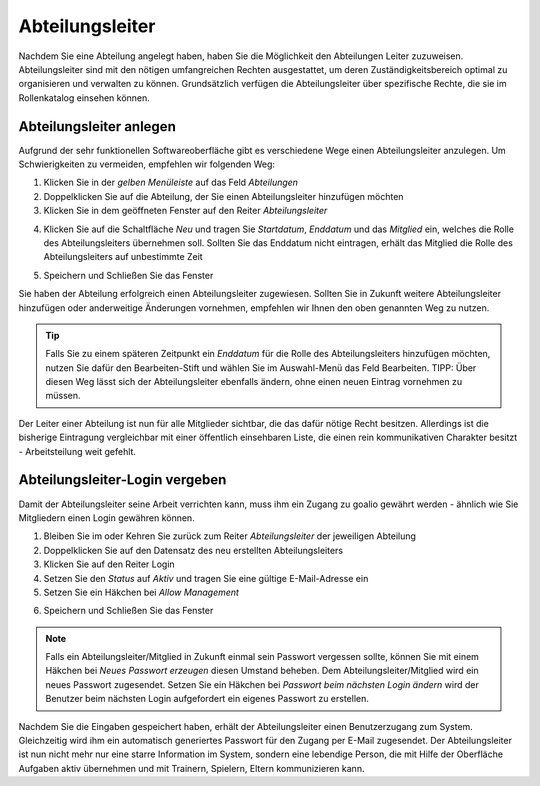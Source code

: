﻿Abteilungsleiter
================

Nachdem Sie eine Abteilung angelegt haben, haben Sie die Möglichkeit den Abteilungen Leiter zuzuweisen. Abteilungsleiter sind mit den nötigen umfangreichen Rechten ausgestattet, um deren Zuständigkeitsbereich optimal zu organisieren und verwalten zu können. Grundsätzlich verfügen die Abteilungsleiter über spezifische Rechte, die sie im Rollenkatalog einsehen können.

Abteilungsleiter anlegen
------------------------
Aufgrund der sehr funktionellen Softwareoberfläche gibt es verschiedene Wege einen Abteilungsleiter anzulegen. Um Schwierigkeiten zu vermeiden, empfehlen wir folgenden Weg:

1. Klicken Sie in der *gelben Menüleiste* auf das Feld *Abteilungen*
2. Doppelklicken Sie auf die Abteilung, der Sie einen Abteilungsleiter hinzufügen möchten
3. Klicken Sie in dem geöffneten Fenster auf den Reiter *Abteilungsleiter*

.. image:: ../../images/gui/abteilungsleiter1.png

4. Klicken Sie auf die Schaltfläche *Neu* und tragen Sie *Startdatum*, *Enddatum* und das *Mitglied* ein, welches die Rolle des Abteilungsleiters übernehmen soll. Sollten Sie das Enddatum nicht eintragen, erhält das Mitglied die Rolle des Abteilungsleiters auf unbestimmte Zeit

.. image:: ../../images/gui/abteilungsleiter2.png

5. Speichern und Schließen Sie das Fenster

Sie haben der Abteilung erfolgreich einen Abteilungsleiter zugewiesen. Sollten Sie in Zukunft weitere Abteilungsleiter hinzufügen oder anderweitige Änderungen vornehmen, empfehlen wir Ihnen den oben genannten Weg zu nutzen.

.. tip::
 Falls Sie zu einem späteren Zeitpunkt ein *Enddatum* für die Rolle des Abteilungsleiters hinzufügen möchten, nutzen Sie dafür den Bearbeiten-Stift und wählen Sie im Auswahl-Menü das Feld Bearbeiten. TIPP: Über diesen Weg lässt sich der Abteilungsleiter ebenfalls ändern, ohne einen neuen Eintrag vornehmen zu müssen.

Der Leiter einer Abteilung ist nun für alle Mitglieder sichtbar, die das dafür nötige Recht besitzen. Allerdings ist die bisherige Eintragung vergleichbar mit einer öffentlich einsehbaren Liste, die einen rein kommunikativen Charakter besitzt - Arbeitsteilung weit gefehlt.  

Abteilungsleiter-Login vergeben
-------------------------------
Damit der Abteilungsleiter seine Arbeit verrichten kann, muss ihm ein Zugang zu goalio gewährt werden - ähnlich wie Sie Mitgliedern einen Login gewähren können.

1. Bleiben Sie im oder Kehren Sie zurück zum Reiter *Abteilungsleiter* der jeweiligen Abteilung
2. Doppelklicken Sie auf den Datensatz des neu erstellten Abteilungsleiters
3. Klicken Sie auf den Reiter Login
4. Setzen Sie den *Status* auf *Aktiv* und tragen Sie eine gültige E-Mail-Adresse ein
5. Setzen Sie ein Häkchen bei *Allow Management*

.. image:: ../../images/gui/abteilungsleiter3.png

6. Speichern und Schließen Sie das Fenster

.. note:: 
 Falls ein Abteilungsleiter/Mitglied in Zukunft einmal sein Passwort vergessen sollte, können Sie mit einem Häkchen bei *Neues Passwort erzeugen* diesen Umstand beheben. Dem Abteilungsleiter/Mitglied wird ein neues Passwort zugesendet. Setzen Sie ein Häkchen bei *Passwort beim nächsten Login ändern* wird der Benutzer beim nächsten Login aufgefordert ein eigenes Passwort zu erstellen.

Nachdem Sie die Eingaben gespeichert haben, erhält der Abteilungsleiter einen Benutzerzugang zum System. Gleichzeitig wird ihm ein automatisch generiertes Passwort für den Zugang per E-Mail zugesendet. Der Abteilungsleiter ist nun nicht mehr nur eine starre Information im System, sondern eine lebendige Person, die mit Hilfe der Oberfläche Aufgaben aktiv übernehmen und mit Trainern, Spielern, Eltern kommunizieren kann.
